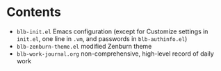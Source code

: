 * Contents
  - =blb-init.el= Emacs configuration (except for Customize settings in =init.el=, one line in =.vm=, and passwords in =blb-authinfo.el=)
  - =blb-zenburn-theme.el= modified Zenburn theme
  - =blb-work-journal.org= non-comprehensive, high-level record of daily work

